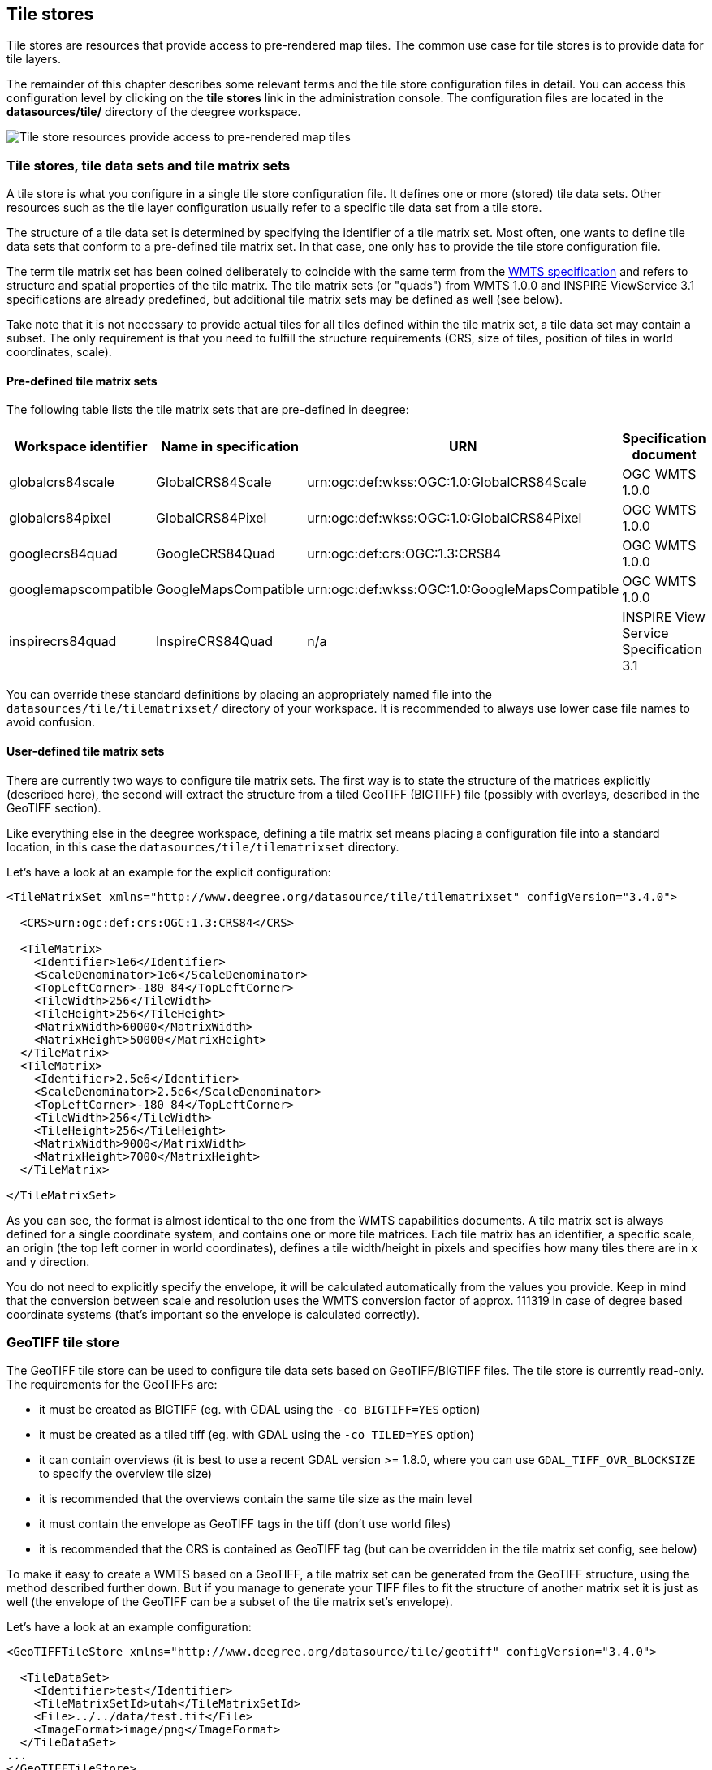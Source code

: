 [[anchor-configuration-tilestore]]
== Tile stores

Tile stores are resources that provide access to pre-rendered map tiles.
The common use case for tile stores is to provide data for tile layers.

The remainder of this chapter describes some relevant terms and the tile
store configuration files in detail. You can access this configuration
level by clicking on the *tile stores* link in the administration
console. The configuration files are located in the *datasources/tile/*
directory of the deegree workspace.

image:images/workspace-overview-tile.png[Tile store resources provide
access to pre-rendered map tiles,scaledwidth=80.0%]

=== Tile stores, tile data sets and tile matrix sets

A tile store is what you configure in a single tile store configuration
file. It defines one or more (stored) tile data sets. Other resources
such as the tile layer configuration usually refer to a specific tile
data set from a tile store.

The structure of a tile data set is determined by specifying the
identifier of a tile matrix set. Most often, one wants to define tile
data sets that conform to a pre-defined tile matrix set. In that case,
one only has to provide the tile store configuration file.

The term tile matrix set has been coined deliberately to coincide with
the same term from the http://www.opengeospatial.org/standards/wmts[WMTS
specification] and refers to structure and spatial properties of the
tile matrix. The tile matrix sets (or "quads") from WMTS 1.0.0 and
INSPIRE ViewService 3.1 specifications are already predefined, but
additional tile matrix sets may be defined as well (see below).

Take note that it is not necessary to provide actual tiles for all tiles
defined within the tile matrix set, a tile data set may contain a
subset. The only requirement is that you need to fulfill the structure
requirements (CRS, size of tiles, position of tiles in world
coordinates, scale).

==== Pre-defined tile matrix sets

The following table lists the tile matrix sets that are pre-defined in
deegree:

[width="100%",cols="20%,17%,34%,29%",options="header",]
|===
|Workspace identifier |Name in specification |URN |Specification
document
|globalcrs84scale |GlobalCRS84Scale
|urn:ogc:def:wkss:OGC:1.0:GlobalCRS84Scale |OGC WMTS 1.0.0

|globalcrs84pixel |GlobalCRS84Pixel
|urn:ogc:def:wkss:OGC:1.0:GlobalCRS84Pixel |OGC WMTS 1.0.0

|googlecrs84quad |GoogleCRS84Quad |urn:ogc:def:crs:OGC:1.3:CRS84 |OGC
WMTS 1.0.0

|googlemapscompatible |GoogleMapsCompatible
|urn:ogc:def:wkss:OGC:1.0:GoogleMapsCompatible |OGC WMTS 1.0.0

|inspirecrs84quad |InspireCRS84Quad |n/a |INSPIRE View Service
Specification 3.1
|===

You can override these standard definitions by placing an appropriately
named file into the `+datasources/tile/tilematrixset/+` directory of
your workspace. It is recommended to always use lower case file names to
avoid confusion.

==== User-defined tile matrix sets

There are currently two ways to configure tile matrix sets. The first
way is to state the structure of the matrices explicitly (described
here), the second will extract the structure from a tiled GeoTIFF
(BIGTIFF) file (possibly with overlays, described in the GeoTIFF
section).

Like everything else in the deegree workspace, defining a tile matrix
set means placing a configuration file into a standard location, in this
case the `+datasources/tile/tilematrixset+` directory.

Let's have a look at an example for the explicit configuration:

[source,xml]
----
<TileMatrixSet xmlns="http://www.deegree.org/datasource/tile/tilematrixset" configVersion="3.4.0">

  <CRS>urn:ogc:def:crs:OGC:1.3:CRS84</CRS>

  <TileMatrix>
    <Identifier>1e6</Identifier>
    <ScaleDenominator>1e6</ScaleDenominator>
    <TopLeftCorner>-180 84</TopLeftCorner>
    <TileWidth>256</TileWidth>
    <TileHeight>256</TileHeight>
    <MatrixWidth>60000</MatrixWidth>
    <MatrixHeight>50000</MatrixHeight>
  </TileMatrix>
  <TileMatrix>
    <Identifier>2.5e6</Identifier>
    <ScaleDenominator>2.5e6</ScaleDenominator>
    <TopLeftCorner>-180 84</TopLeftCorner>
    <TileWidth>256</TileWidth>
    <TileHeight>256</TileHeight>
    <MatrixWidth>9000</MatrixWidth>
    <MatrixHeight>7000</MatrixHeight>
  </TileMatrix>

</TileMatrixSet>
----

As you can see, the format is almost identical to the one from the WMTS
capabilities documents. A tile matrix set is always defined for a single
coordinate system, and contains one or more tile matrices. Each tile
matrix has an identifier, a specific scale, an origin (the top left
corner in world coordinates), defines a tile width/height in pixels and
specifies how many tiles there are in x and y direction.

You do not need to explicitly specify the envelope, it will be
calculated automatically from the values you provide. Keep in mind that
the conversion between scale and resolution uses the WMTS conversion
factor of approx. 111319 in case of degree based coordinate systems
(that's important so the envelope is calculated correctly).

=== GeoTIFF tile store

The GeoTIFF tile store can be used to configure tile data sets based on
GeoTIFF/BIGTIFF files. The tile store is currently read-only. The
requirements for the GeoTIFFs are:

* it must be created as BIGTIFF (eg. with GDAL using the
`+-co BIGTIFF=YES+` option)
* it must be created as a tiled tiff (eg. with GDAL using the
`+-co TILED=YES+` option)
* it can contain overviews (it is best to use a recent GDAL version >=
1.8.0, where you can use `+GDAL_TIFF_OVR_BLOCKSIZE+` to specify the
overview tile size)
* it is recommended that the overviews contain the same tile size as the
main level
* it must contain the envelope as GeoTIFF tags in the tiff (don't use
world files)
* it is recommended that the CRS is contained as GeoTIFF tag (but can be
overridden in the tile matrix set config, see below)

To make it easy to create a WMTS based on a GeoTIFF, a tile matrix set
can be generated from the GeoTIFF structure, using the method described
further down. But if you manage to generate your TIFF files to fit the
structure of another matrix set it is just as well (the envelope of the
GeoTIFF can be a subset of the tile matrix set's envelope).

Let's have a look at an example configuration:

[source,xml]
----
<GeoTIFFTileStore xmlns="http://www.deegree.org/datasource/tile/geotiff" configVersion="3.4.0">

  <TileDataSet>
    <Identifier>test</Identifier>
    <TileMatrixSetId>utah</TileMatrixSetId>
    <File>../../data/test.tif</File>
    <ImageFormat>image/png</ImageFormat>
  </TileDataSet>
...
</GeoTIFFTileStore>
----

(You can define multiple tile data sets within one tile store.)

* The identifier is optional, and defaults to the base name of the file
(in this example test.tif)
* The tile matrix set id references the tile matrix set
* obviously you need to point to the GeoTIFF file
* The image format specifies the _output_ image format, this is relevant
if you use the tile store for a WMTS. The default is image/png.

To generate a tile matrix set from the GeoTIFF, put a file into the
datasources/tile/tilematrixset/ directory. See how it must look like:

[source,xml]
----
<GeoTIFFTileMatrixSet xmlns="http://www.deegree.org/datasource/tile/tilematrixset/geotiff" configVersion="3.4.0">
  <StorageCRS>EPSG:26912</StorageCRS>
  <File>../../../data/utah.tif</File>
</GeoTIFFTileMatrixSet>
----

The storage crs is optional if the file contains an appropriate GeoTIFF
tag, but can be used to override it.

=== File system tile store

The file system tile store can be used to provide tiles from
http://tilecache.org[tile cache] like directory hierarchies. This tile
store is read-write.

Let's explain the configuration using an example:

[source,xml]
----
<FileSystemTileStore xmlns="http://www.deegree.org/datasource/tile/filesystem" configVersion="3.4.0">

  <TileDataSet>
    <Identifier>layer1</Identifier>
    <TileMatrixSetId>inspirecrs84quad</TileMatrixSetId>
    <TileCacheDiskLayout>
      <LayerDirectory>../../data/tiles/layer1</LayerDirectory>
      <FileType>png</FileType>
    </TileCacheDiskLayout>
  </TileDataSet>
...
</FileSystemTileStore>
----

(You can define multiple tile data sets within one tile store.)

* The identifier is optional, default is the layer directory base name
* The tile matrix set id references the tile matrix set
* Currently only the tile cache disk layout is supported. Just point to
the layer directory and specify the file type of the images (png is
recommended, but most image formats are supported)

Please note that if you use external tools to seed the tile store, you
need to make sure the resulting structure is compatible. The `+00+`
directory corresponds to the _first_ tile matrix of the referenced tile
matrix set, `+01+` to the second tile matrix and so on.

=== Remote WMS tile store

The remote WMS tile store can be used to generate tiles on-the-fly from
a WMS service. This tile store is read-only.

While you can configure multiple tile data sets in one remote WMS tile
store configuration, they will all be based on one WMS.

Let's have a look at an example:

[source,xml]
----
<RemoteWMSTileStore xmlns="http://www.deegree.org/datasource/tile/remotewms" configVersion="3.4.0">

  <RemoteWMSId>wms1</RemoteWMSId>

  <TileDataSet>
    <Identifier>satellite</Identifier>
    <TileMatrixSetId>inspirecrs84quad</TileMatrixSetId>
    <OutputFormat>image/png</OutputFormat>
    <RequestParams>
      <Layers>SatelliteProvo</Layers>
      <Styles>default</Styles>
      <Format>image/png</Format>
      <CRS>EPSG:4326</CRS>
    </RequestParams>
  </TileDataSet>
...
</RemoteWMSTileStore>
----

* The remote wms id is mandatory, and must point to a WMS type remote
ows resource
* The identifier for the tile data sets is mandatory
* The tile matrix set id references the tile matrix set
* The output format is relevant if you use this tile data set in a WMTS

* The request params section specifies parameters to be used in the
GetMap requests sent to the WMS:::
  * The layers parameter can be used to specify one or more (comma
  separated) layers to request
  * The styles parameter must correspond to the layers parameter (works
  the same like GetMap)
  * The format parameter specifies the image format to request from the
  WMS
  * The CRS parameter specifies which CRS to use when requesting

Additionally you can specify default and override values for request
parameters within the request params block. Just add `+Parameter+` tags
as described in the `+anchor-configuration-layer-request-options+` layer
chapter. The replacing/defaulting currently only works when you
configure a WMTS on top of this tile store. `+GetTile+` parameters are
then mapped to `+GetMap+` requests to the backend, and
`+GetFeatureInfo+` WMTS parameters to `+GetFeatureInfo+` WMS parameters
on the backend.

=== Remote WMTS tile store

The remote WMTS tile store can be used to generate tiles on-the-fly from
a WMTS service. This tile store is read-only.

While you can configure multiple tile data sets in one remote WMTS tile
store configuration, they will all be based on one WMTS.

Let's have a look at an example:

[source,xml]
----
<RemoteWMTSTileStore xmlns="http://www.deegree.org/datasource/tile/remotewmts" configVersion="3.4.0">

  <RemoteWMTSId>wmts1</RemoteWMTSId>

  <TileDataSet>
    <Identifier>satellite</Identifier>
    <OutputFormat>image/png</OutputFormat>
    <TileMatrixSetId>EPSG:4326</TileMatrixSetId>
    <RequestParams>
      <Layer>SatelliteProvo</Layer>
      <Style>default</Style>
      <Format>image/png</Format>
      <TileMatrixSet>EPSG:4326</TileMatrixSet>
    </RequestParams>
  </TileDataSet>

</RemoteWMTSTileStore>
----

* The remote WMTS id is mandatory, and must point to a WMTS type remote
OWS resource
* The identifier for the tile data sets is optional, defaults to the
value of the Layer request parameter
* The output format is relevant if you want to use this tile data set in
a WMTS, defaults to the value of the Format request parameter
* The tile matrix set id references the local tile matrix set you want
to use, defaults to the value of the TileMatrixSet request parameter

* The request params section specifies parameters to be used in the
GetTile requests sent to the WMTS:::
  * The layer parameter specifies the layer name to request
  * The style parameter specifies the style name to request
  * The format parameter specifies the image format to request
  * The tile matrix set parameter specifies the tile matrix set to
  request

Please note that you need a locally configured tile matrix set that
corresponds exactly to the tile matrix set of the remote WMTS. They need
not have the same identifier(s) (just configure the TileMatrixSetId
option if they differ), but the structure (coordinate system, tile size,
number of tiles per matrix etc.) needs to be identical.

Additionally you can specify default and override values for request
parameters within the request params block. Just add `+Parameter+` tags
as described in the `+anchor-configuration-layer-request-options+` layer
chapter. The replacing/defaulting currently only works when you
configure a WMTS on top of this tile store. Please note that the
`+scope+` attribute allows `+GetTile+` and `+GetFeatureInfo+`, as
`+GetMap+` is not supported by WMTS services.
